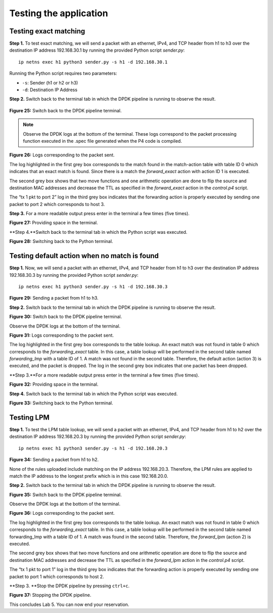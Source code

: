 Testing the application
=======================

Testing exact matching
~~~~~~~~~~~~~~~~~~~~~~

**Step 1.** To test exact matching, we will send a packet 
with an ethernet, IPv4, and TCP header from h1 to h3 over 
the destination IP address 192.168.30.1 by running the 
provided Python script *sender.py*::

    ip netns exec h1 python3 sender.py -s h1 -d 192.168.30.1

.. image:: images/24.png

.. raw:: html

    <div style="text-align: center;"><strong>Figure 24:</strong>  Sending a packet from h1 to h3.</div>

Running the Python script requires two parameters:

*	``-s``: Sender (h1 or h2 or h3)
*	``-d``: Destination IP Address

**Step 2.** Switch back to the terminal tab in which the 
DPDK pipeline is running to observe the result.

 .. image:: images/25.png

**Figure 25:**  Switch back to the DPDK pipeline terminal.

.. note::
    Observe the DPDK logs at the bottom of the terminal. 
    These logs correspond to the packet processing function 
    executed in the .spec file generated when the P4 code is 
    compiled. 

.. image:: images/26.png

**Figure 26:**  Logs corresponding to the packet sent.

The log highlighted in the first grey box corresponds to 
the match found in the match-action table with table ID 0 
which indicates that an exact match is found. Since there 
is a match the *forward_exact* action with action ID 1 is
executed. 

The second grey box shows that two move functions and one 
arithmetic operation are done to flip the source and 
destination MAC addresses and decrease the TTL as specified
in the *forward_exact* action in the *control.p4* script.

The “tx 1 pkt to port 2” log in the third grey box indicates 
that the forwarding action is properly executed by sending one 
packet to port 2 which corresponds to host 3.

**Step 3.** For a more readable output press enter in the 
terminal a few times (five times).

.. image:: images/27.png

**Figure 27:** Providing space in the terminal.

**Step 4.**Switch back to the terminal tab in which the Python 
script was executed.

.. image:: images/28.png

**Figure 28:** Switching back to the Python terminal.


Testing default action when no match is found
~~~~~~~~~~~~~~~~~~~~~~~~~~~~~~~~~~~~~~~~~~~~~

**Step 1.** Now, we will send a packet with an ethernet, IPv4, 
and TCP header from h1 to h3 over the destination IP address 
192.168.30.3 by running the provided Python script *sender.py*::

    ip netns exec h1 python3 sender.py -s h1 -d 192.168.30.3
 
.. image:: images/29.png

**Figure 29:**  Sending a packet from h1 to h3.

**Step 2.** Switch back to the terminal tab in which the DPDK 
pipeline is running to observe the result.

.. image:: images/30.png

**Figure 30:** Switch back to the DPDK pipeline terminal.

Observe the DPDK logs at the bottom of the terminal.

.. image:: images/31.png

**Figure 31:** Logs corresponding to the packet sent.

The log highlighted in the first grey box corresponds to the 
table lookup. An exact match was not found in table 0 which 
corresponds to the *forwarding_exact* table. In this case, a 
table lookup will be performed in the second table named 
*forwarding_lmp* with a table ID of 1. A match was not found 
in the second table. Therefore, the default action (action 3) 
is executed, and the packet is dropped. The log in the second 
grey box indicates that one packet has been dropped.

**Step 3.**For a more readable output press enter in the terminal 
a few times (five times).

.. image:: images/32.png

**Figure 32:** Providing space in the terminal.

**Step 4.** Switch back to the terminal tab in which the Python 
script was executed.

.. image:: images/33.png

**Figure 33:** Switching back to the Python terminal.


Testing LPM
~~~~~~~~~~~

**Step 1.** To test the LPM table lookup, we will send a packet 
with an ethernet, IPv4, and TCP header from h1 to h2 over the 
destination IP address 192.168.20.3 by running the provided 
Python script *sender.py*::

    ip netns exec h1 python3 sender.py -s h1 -d 192.168.20.3

.. image:: images/34.png

**Figure 34:**  Sending a packet from h1 to h2.

None of the rules uploaded include matching on the IP address 
192.168.20.3. Therefore, the LPM rules are applied to match the 
IP address to the longest prefix which is in this case 192.168.20.0.

**Step 2.** Switch back to the terminal tab in which the DPDK 
pipeline is running to observe the result.

.. image:: images/35.png 

**Figure 35:** Switch back to the DPDK pipeline terminal.

Observe the DPDK logs at the bottom of the terminal.

.. image:: images/36.png 

**Figure 36:** Logs corresponding to the packet sent.

The log highlighted in the first grey box corresponds to the 
table lookup. An exact match was not found in table 0 which 
corresponds to the *forwarding_exact* table. In this case, a 
table lookup will be performed in the second table named 
forwarding_lmp with a table ID of 1. A match was found in the 
second table. Therefore, the *forward_lpm* (action 2) is 
executed.

The second grey box shows that two move functions and one 
arithmetic operation are done to flip the source and destination 
MAC addresses and decrease the TTL as specified in the *forward_lpm* 
action in the *control.p4* script.

The “tx 1 pkt to port 1” log in the third grey box indicates 
that the forwarding action is properly executed by sending one 
packet to port 1 which corresponds to host 2.

**Step 3. **Stop the DPDK pipeline by pressing ``ctrl+c``. 

.. image:: images/37.png 
    
**Figure 37:**  Stopping the DPDK pipeline.

This concludes Lab 5. You can now end your reservation.
